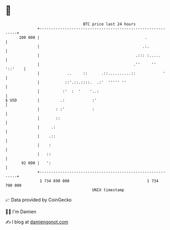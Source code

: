 * 👋

#+begin_example
                                     BTC price last 24 hours                    
                 +------------------------------------------------------------+ 
         100 000 |                                              .             | 
                 |                                             .:.            | 
                 |                                          .::: :.....       | 
                 |                                         .''     '' '::'    | 
                 |            ..     ::      .::..........::            '     | 
                 |           ::'.::.::::.  .:'  ''''' ''                      | 
                 |          :'  :  '    '..:                                  | 
   $ USD         |         .:            :'                                   | 
                 |       : :'            :                                    | 
                 |       ::                                                   | 
                 |     .:                                                     | 
                 |    .::                                                     | 
                 |    :                                                       | 
                 |   ::                                                       | 
          92 000 |   ':                                                       | 
                 +------------------------------------------------------------+ 
                  1 734 690 000                                  1 734 790 000  
                                         UNIX timestamp                         
#+end_example
📈 Data provided by CoinGecko

🧑‍💻 I'm Damien

✍️ I blog at [[https://www.damiengonot.com][damiengonot.com]]
